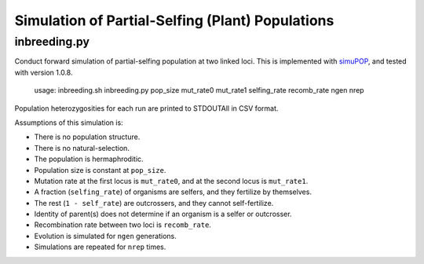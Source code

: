Simulation of Partial-Selfing (Plant) Populations
=================================================

inbreeding.py
-------------

Conduct forward simulation of partial-selfing population at two linked loci.
This is implemented with simuPOP_, and tested with version 1.0.8.

.. _simuPOP: http://simupop.sourceforge.net/

   usage: inbreeding.sh inbreeding.py pop_size mut_rate0 mut_rate1 selfing_rate recomb_rate ngen nrep

Population heterozygosities for each run are printed to STDOUTAll in CSV format.

Assumptions of this simulation is:

* There is no population structure.
* There is no natural-selection.
* The population is hermaphroditic.
* Population size is constant at ``pop_size``.
* Mutation rate at the first locus is ``mut_rate0``, and at the second locus is ``mut_rate1``.
* A fraction (``selfing_rate``) of organisms are selfers, and they fertilize by themselves.
* The rest (``1 - self_rate``) are outcrossers, and they cannot self-fertilize.
* Identity of parent(s) does not determine if an organism is a selfer or outcrosser.
* Recombination rate between two loci is ``recomb_rate``.
* Evolution is simulated for ``ngen`` generations.
* Simulations are repeated for ``nrep`` times.
